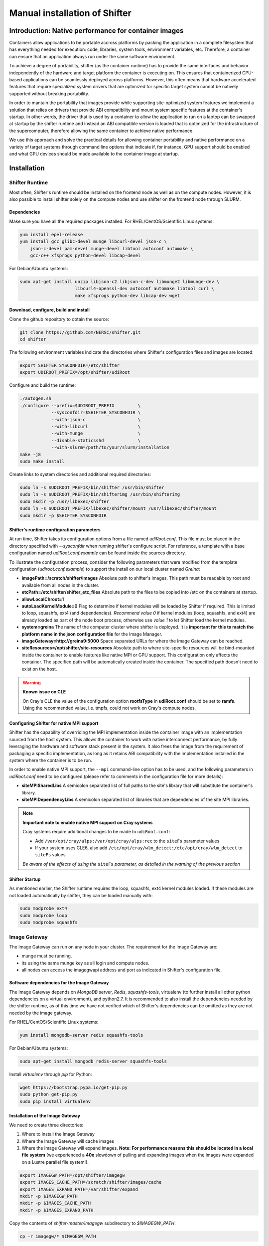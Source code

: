 Manual installation of Shifter
******************************


Introduction: Native performance for container images
=====================================================


Containers allow applications to be portable accross platforms by packing the application in a complete filesystem that has everything needed for execution: code, libraries, system tools, environment variables, etc. Therefore, a container can ensure that an application always run under the same software environment.

To achieve a degree of portability, shifter (as the container runtime) has to provide the same interfaces and behavior independently of the hardware and target platform the container is executing on. This ensures that containerized CPU-based applications can be seamlessly deployed across platforms. However, this often means that hardware accelerated features that require specialized system drivers that are optimized for specific target system cannot be natively supported without breaking portability.

In order to mantain the portability that images provide while supporting site-optimized system features we implement a solution that relies on drivers that provide ABI compatibility and mount system specific features at the container's startup. In other words, the driver that is used by a container to allow the application to run on a laptop can be swapped at startup by the shifter runtime and instead an ABI compatible version is loaded that is optimized for the infrastructure of the supercomputer, therefore allowing the same container to achieve native performance.

We use this approach and solve the practical details for allowing container portability and native performance on a variety of target systems through command line options that indicate if, for instance, GPU support should be enabled and what GPU devices should be made available to the container image at startup.


Installation
============

Shifter Runtime
---------------

Most often, Shifter's runtime should be installed on the frontend node as well as on the compute nodes. However, it is also possible to install shifter solely on the compute nodes and use shifter on the frontend node through SLURM.


Dependencies
++++++++++++

Make sure you have all the required packages installed.
For RHEL/CentOS/Scientific Linux systems:

.. code-block:: bash

   yum install epel-release
   yum install gcc glibc-devel munge libcurl-devel json-c \
       json-c-devel pam-devel munge-devel libtool autoconf automake \
       gcc-c++ xfsprogs python-devel libcap-devel

For Debian/Ubuntu systems:

.. code-block:: bash

   sudo apt-get install unzip libjson-c2 libjson-c-dev libmunge2 libmunge-dev \
                        libcurl4-openssl-dev autoconf automake libtool curl \
                        make xfsprogs python-dev libcap-dev wget
 
  
Download, configure, build and install
++++++++++++++++++++++++++++++++++++++

Clone the github repository to obtain the source:

.. code-block:: bash

   git clone https://github.com/NERSC/shifter.git
   cd shifter

The following environment variables indicate the directories where Shifter's configuration files and images are located:

.. code-block:: bash

   export SHIFTER_SYSCONFDIR=/etc/shifter
   export UDIROOT_PREFIX=/opt/shifter/udiRoot

Configure and build the runtime:

.. code-block:: bash

   ./autogen.sh
   ./configure --prefix=$UDIROOT_PREFIX         \
               --sysconfdir=$SHIFTER_SYSCONFDIR \
               --with-json-c                    \
               --with-libcurl                   \
               --with-munge                     \
               --disable-staticsshd             \
               --with-slurm=/path/to/your/slurm/installation
   make -j8
   sudo make install

Create links to system directories and additional required directories:

.. code-block:: bash

   sudo ln -s $UDIROOT_PREFIX/bin/shifter /usr/bin/shifter
   sudo ln -s $UDIROOT_PREFIX/bin/shifterimg /usr/bin/shifterimg
   sudo mkdir -p /usr/libexec/shifter
   sudo ln -s $UDIROOT_PREFIX/libexec/shifter/mount /usr/libexec/shifter/mount
   sudo mkdir -p $SHIFTER_SYSCONFDIR


Shifter's runtime configuration parameters
++++++++++++++++++++++++++++++++++++++++++

At run time, Shifter takes its configuration options from a file named *udiRoot.conf*. This file must be placed in the directory specified with *--sysconfdir* when running shifter's configure script. For reference, a template with a base configuration named *udiRoot.conf.example* can be found inside the sources directory.

To illustrate the configuration process, consider the following parameters that were modified from the template configuration (*udiroot.conf.example*) to support the install on our local cluster named *Greina*:

* **imagePath=/scratch/shifter/images** Absolute path to shifter's images. This path must be readable by root and available from all nodes in the cluster.
* **etcPath=/etc/shifter/shifter_etc_files** Absolute path to the files to be copied into /etc on the containers at startup.
* **allowLocalChroot=1**
* **autoLoadKernelModule=0** Flag to determine if kernel modules will be loaded by Shifter if required. This is limited to loop, squashfs, ext4 (and dependencies). *Recommend value 0* if kernel modules (loop, squashfs, and ext4) are already loaded as part of the node boot process, otherwise use *value 1* to let Shifter load the kernel modules.
* **system=greina** The name of the computer cluster where shifter is deployed. It is **important for this to match the platform name in the json configuration file** for the Image Manager.
* **imageGateway=http://greina9:5000** Space separated URLs for where the Image Gateway can be reached.
* **siteResources=/opt/shifter/site-resources** Absolute path to where site-specific resources will be bind-mounted inside the container to enable features like native MPI or GPU support. This configuration only affects the container. The specified path will be automatically created inside the container. The specified path doesn't need to exist on the host.

.. warning::
    **Known issue on CLE**

    On Cray's CLE the value of the configuration option **rootfsType** in **udiRoot.conf** should be set to **ramfs**. Using the recommended value, i.e. tmpfs, could not work on Cray's compute nodes.


Configuring Shifter for native MPI support
++++++++++++++++++++++++++++++++++++++++++

Shifter has the capability of overriding the MPI implementation inside the
container image with an implementation sourced from the host system. This allows
the container to work with native interconnect performance, by fully leveraging
the hardware and software stack present in the system. It also frees the
image from the requirement of packaging a specific implementation, as long
as it retains ABI compatibility with the implementation installed in the system
where the container is to be run.

In order to enable native MPI support, the ``--mpi`` command-line option has to
be used, and the following parameters in *udiRoot.conf* need to be configured
(please refer to comments in the configuration file for more details):

* **siteMPISharedLibs** A semicolon separated list of full paths to the site's
  library that will substitute the container's library.
* **siteMPIDependencyLibs** A semicolon separated list of libraries that are
  dependencies of the site MPI libraries.

.. note::
    **Important note to enable native MPI support on Cray systems**

    Cray systems require additional changes to be made to ``udiRoot.conf``:

    * Add ``/var/opt/cray/alps:/var/opt/cray/alps:rec`` to the ``siteFs`` parameter
      values
    * If your system uses CLE6, also add ``/etc/opt/cray/wlm_detect:/etc/opt/cray/wlm_detect``
      to ``siteFs`` values

    *Be aware of the effects of using the* ``siteFs`` *parameter, as detailed in the warning of the previous section*


Shifter Startup
+++++++++++++++

As mentioned earlier, the Shifter runtime requires the loop, squashfs, ext4 kernel modules loaded. If these modules are not loaded automatically by shifter, they can be loaded manually with:

.. code-block:: bash

   sudo modprobe ext4
   sudo modprobe loop
   sudo modprobe squashfs



Image Gateway
-------------

The Image Gateway can run on any node in your cluster. The requirement for the Image Gateway are:

* munge must be running.
* its using the same munge key as all login and compute nodes.
* all nodes can access the imagegwapi address and port as indicated in Shifter's configuration file.

Software dependencies for the Image Gateway
+++++++++++++++++++++++++++++++++++++++++++

The Image Gateway depends on *MongoDB* server, *Redis*, *squashfs-tools*, virtualenv (to further install all other python dependencies on a virtual environment), and python2.7. It is recommended to also install the dependencies needed by the shifter runtime, as of this time we have not verified which of Shifter's dependencies can be omitted as they are not needed by the image gateway.

For RHEL/CentOS/Scientific Linux systems:

.. code-block:: bash

   yum install mongodb-server redis squashfs-tools


For Debian/Ubuntu systems:

.. code-block:: bash

   sudo apt-get install mongodb redis-server squashfs-tools

Install *virtualenv* through  *pip* for Python:

.. code-block:: bash

   wget https://bootstrap.pypa.io/get-pip.py
   sudo python get-pip.py
   sudo pip install virtualenv


Installation of the Image Gateway
+++++++++++++++++++++++++++++++++
We need to create three directories:

1. Where to install the Image Gateway
2. Where the Image Gateway will cache images
3. Where the Image Gateway will expand images. **Note: For performance reasons this should be located in a local file system** (we experienced a **40x** slowdown of pulling and expanding images when the images were expanded on a Lustre parallel file system!).

.. code-block:: bash

   export IMAGEGW_PATH=/opt/shifter/imagegw
   export IMAGES_CACHE_PATH=/scratch/shifter/images/cache
   export IMAGES_EXPAND_PATH=/var/shifter/expand
   mkdir -p $IMAGEGW_PATH
   mkdir -p $IMAGES_CACHE_PATH
   mkdir -p $IMAGES_EXPAND_PATH

Copy the contents of *shifter-master/imagegw* subdirectory to *$IMAGEGW_PATH*:

.. code-block:: bash

   cp -r imagegw/* $IMAGEGW_PATH


Next step is to prepare a python virtualenv in the Image Gateway installation directory. If this directory is owned by root, the virtualenv and the python requirements need to be also installed as root.


**Note**

* Installing packages in the virtualenv as a regular user using `sudo pip install` will override the virtualenv settings and install the packages into the system's Python environment.
* Creating the virtualenv in a different folder (e.g. your `/home` directory), installing the packages and copying the virtualenv folder to the Image Gateway path will make the virtualenv refer to the directory where you created it, causing errors with the workers and configuration parameters.


.. code-block:: bash

   cd $IMAGEGW_PATH
   # Install the virtualenv and all python dependencies as root
   sudo -i
   # Set the interpreter for the virtualenv to be python2.7
   virtualenv python-virtualenv --python=/usr/bin/python2.7
   source python-virtualenv/bin/activate
   # The requirement file should already be here if the imagegw folder has been copied
   # from the Shifter sources
   pip install -r requirements.txt
   deactivate
   # If you switched to root, return to your user
   exit


Clone and extract the rukkal/virtual-cluster repository from Github:


.. code-block:: bash

   wget https://github.com/rukkal/virtual-cluster/archive/master.zip
   mv master.zip virtual-cluster-master.zip
   unzip virtual-cluster-master.zip


Copy the following files from the virtual-cluster installation resources:

.. code-block:: bash

   cd virtual-cluster-master/shared-folder/installation
   sudo cp start-imagegw.sh ${IMAGEGW_PATH}/start-imagegw.sh
   sudo cp init.d.shifter-imagegw /etc/init.d/shifter-imagegw


Configuration of the Image Gateway
++++++++++++++++++++++++++++++++++

For configuration parameters, the Image Gateway uses a file named *imagemanager.json*. The configuration file must be located in the directory that was specified in Shifter's *$SHIFTER_SYSCONFDIR* (*--sysconfdir* when running shifter's *configure* script). A base template file named *imagemanager.json.example* can be found inside the sources directory.

As a reference of configuration parameters consider the following entries as they were used when installing in our local cluster (Greina):

* **"CacheDirectory": "/scratch/shifter/images/cache/"**: Absolute path to the images cache. The same you chose when defining **$IMAGES_CACHE_PATH**
* **"ExpandDirectory": "/var/shifter/expand/"**: Absolute path to the images expand directory. The same you chose when defining **$IMAGES_EXPAND_PATH**.
* Under **"Platforms"** entry change **"mycluster"** to the name of your system. This should be the same name you set for system in *udiRoot.conf*.
* **"imageDir": "/scratch/shifter/images"**: This is the last among the fields defined for your platform. It is the absolute path to where shifter can find images. Should be the same as *imagePath* in *udiRoot.conf*.

Save the file to a local copy (e.g. *imagemanager.json.local*, just to have a backup ready for your system) and copy it to the configuration directory:

.. code-block:: bash

   sudo cp imagemanager.json.local $SHIFTER_SYSCONFDIR/imagemanager.json

Lastly, open *$IMAGEGW_PATH/start-imagegw.sh* and enter the name of your system in the line. This will spawn Celery worker threads with a more identifiable name.

.. code-block:: bash

   SYSTEMS="mycluster"


Image Gateway Startup
+++++++++++++++++++++

Start the services for Redis and MongoDB:

.. code-block:: bash

   sudo systemctl start redis
   sudo systemctl start mongod

Start the Shifter Image Gateway:

.. code-block:: bash

   sudo /etc/init.d/shifter-imagegw start















